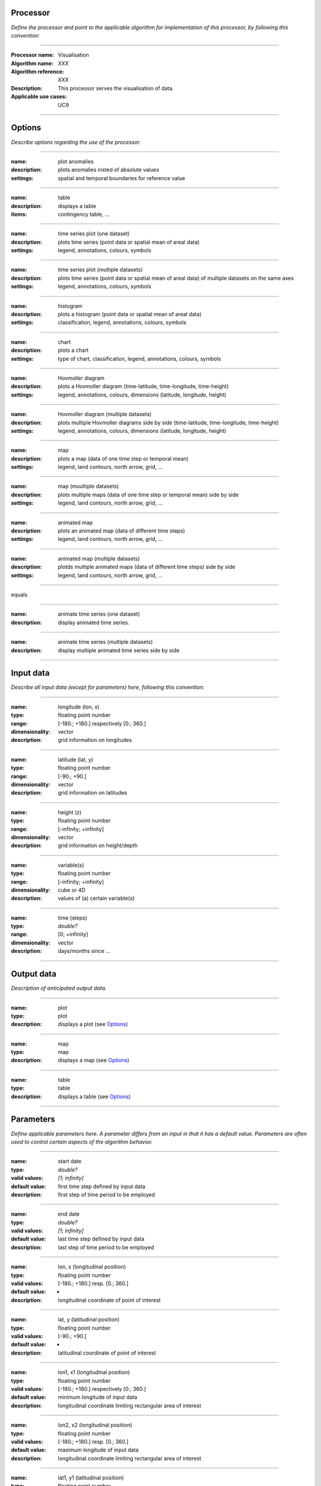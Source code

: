 Processor
=========
*Define the processor and point to the applicable algorithm for implementation of this processor, by following this convention:*

--------------------------

:Processor name: Visualisation
:Algorithm name: *XXX*
:Algorithm reference: *XXX*
:Description: This processor serves the visualisation of data.
:Applicable use cases: UC9

--------------------------

Options
========================

*Describe options regarding the use of the processor.*

--------------------------

:name: plot anomalies
:description: plots anomalies insted of absolute values
:settings: spatial and temporal boundaries for reference value

---------------------------------

:name: table
:description: displays a table
:items: contingency table, ...

---------------------------------

:name: time series plot (one dataset)
:description: plots time series (point data or spatial mean of areal data) 
:settings: legend, annotations, colours, symbols

---------------------------------

:name: time series plot (multiple datasets)
:description: plots time series (point data or spatial mean of areal data) of multiple datasets on the same axes
:settings: legend, annotations, colours, symbols

---------------------------------

:name: histogram
:description: plots a histogram (point data or spatial mean of areal data)
:settings: classification, legend, annotations, colours, symbols 

---------------------------------

:name: chart
:description: plots a chart 
:settings: type of chart, classification, legend, annotations, colours, symbols 

---------------------------------

:name: Hovmoller diagram 
:description: plots a Hovmoller diagram (time-latitude, time-longitude, time-height)
:settings: legend, annotations, colours, dimensions (latitude, longitude, height)

---------------------------------

:name: Hovmoller diagram (multiple datasets)
:description: plots multiple Hovmoller diagrams side by side (time-latitude, time-longitude, time-height)
:settings: legend, annotations, colours, dimensions (latitude, longitude, height)

---------------------------------

:name: map
:description: plots a map (data of one time step or temporal mean) 
:settings: legend, land contours, north arrow, grid, ...

---------------------------------

:name: map (muultiple datasets)
:description: plots multiple maps (data of one time step or temporal mean) side by side 
:settings: legend, land contours, north arrow, grid, ...

---------------------------------

:name: animated map
:description: plots an animated map (data of different time steps) 
:settings: legend, land contours, north arrow, grid, ...

---------------------------------

:name: animated map (multiple datasets)
:description: plotds multiple animated maps (data of different time steps) side by side
:settings: legend, land contours, north arrow, grid, ...

---------------------------------

equals

---------------------------------

:name: animate time series (one dataset) 
:description: display animated time series.

---------------------------------

:name: animate time series (multiple datasets) 
:description:  display multiple animated time series side by side

---------------------------------



Input data
==========
*Describe all input data (except for parameters) here, following this convention:*

--------------------------

:name: longitude (lon, x)
:type: floating point number
:range: [-180.; +180.] respectively [0.; 360.]
:dimensionality: vector
:description: grid information on longitudes

--------------------------

:name: latitude (lat, y)
:type: floating point number
:range: [-90.; +90.]
:dimensionality: vector
:description: grid information on latitudes

--------------------------

:name: height (z)
:type: floating point number
:range: [-infinity; +infinity]
:dimensionality: vector
:description: grid information on height/depth

-----------------------------

:name: variable(s)
:type: floating point number
:range: [-infinity; +infinity]
:dimensionality: cube or 4D
:description: values of (a) certain variable(s)

-----------------------------

:name: time (steps)
:type: *double?*
:range: [0; +infinity]
:dimensionality: vector
:description: days/months since ...

-----------------------------


Output data
===========
*Description of anticipated output data.*

--------------------------------

:name: plot
:type: plot
:description: displays a plot (see Options_)

---------------------------------

:name: map
:type: map
:description: displays a map (see Options_)

---------------------------------


:name: table
:type: table
:description: displays a table (see Options_)

---------------------------------


Parameters
==========
*Define applicable parameters here. A parameter differs from an input in that it has a default value. Parameters are often used to control certain aspects of the algorithm behavior.*

--------------------------

:name: start date
:type: *double?*
:valid values: *[1; infinity]*
:default value: first time step defined by input data 
:description: first step of time period to be employed

--------------------------

:name: end date
:type: *double?*
:valid values: *[1; infinity]*
:default value: last time step defined by input data 
:description: last step of time period to be employed

--------------------------

:name: lon, x (longitudinal position)
:type: floating point number
:valid values: [-180.; +180.] resp. [0.; 360.]
:default value: -
:description: longitudinal coordinate of point of interest

--------------------------

:name: lat, y (latitudinal position)
:type: floating point number
:valid values: [-90.; +90.]
:default value: -
:description: latitudinal coordinate of point of interest

---------------------------------

:name: lon1, x1 (longitudinal position)
:type: floating point number
:valid values: [-180.; +180.] respectively [0.; 360.]
:default value: minimum longitude of input data
:description: longitudinal coordinate limiting rectangular area of interest

--------------------------

:name: lon2, x2 (longitudinal position)
:type: floating point number
:valid values: [-180.; +180.] resp. [0.; 360.]
:default value: maximum longitude of input data 
:description: longitudinal coordinate limiting rectangular area of interest

--------------------------

:name: lat1, y1 (latitudinal position)
:type: floating point number
:valid values: [-90.; +90.]
:default value: minimum latitude of input data 
:description: latitudinal coordinate limiting rectangular area of interest

--------------------------

:name: lat2, y2 (latitudinal position)
:type: floating point number
:valid values: [-90.; +90.]
:default value: maximum latitude of input data 
:description: latitudinal coordinate limiting rectangular area of interest

-----------------------------

*more coordinates necessary for non-rectangular areas and 3D data*

-----------------------------

:name: x-axis annotation/label
:type: character
:valid values: all
:default value: probability, time, name of variable, ... (depends on type of plot)
:description: label for x-axis

-----------------------------

:name: y-axis annotation/label
:type: character
:valid values: all
:default value: name of variable (depends on type of plot)
:description: label for y-axis

-----------------------------

:name: heading annotation/label
:type: character
:valid values: all
:default value: name of variable (depends on type of plot)
:description: text for image heading

-----------------------------

Computational complexity
==============================

*Describe how the algorithm memory requirement and processing time scale with input size. Most algorithms should be linear or in n*log(n) time, where n is the number of elements of the input.*

--------------------------

:time: *Time complexity*
:memory: *Memory complexity*

--------------------------

Convergence
===========
*If the algorithm is iterative, define the criteria for the algorithm to stop processing and return a value. Describe the behavior of the algorithm if the convergence criteria are never reached.*

Known error conditions
======================
*If there are combinations of input data that can lead to the algorithm failing, describe here what they are and how the algorithm should respond to this. For example, by logging a message*

Example
=======
*If there is a code example (Matlab, Python, etc) available, provide it here.*

::

    for a in [5,4,3,2,1]:   # this is program code, shown as-is
        print a
    print "it's..."
    # a literal block continues until the indentation ends
